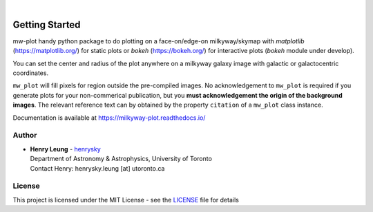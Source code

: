 .. image:: https://raw.githubusercontent.com/henrysky/milkyway_plot/master/mw-plot-logo-b.png
   :height: 132 px
   :width: 500 px

|

|pypi| |docs| |license| |ci| |coverage|

Getting Started
=================

mw-plot handy python package to do plotting on a face-on/edge-on milkyway/skymap with `matplotlib` (https://matplotlib.org/) for 
static plots or `bokeh` (https://bokeh.org/) for interactive plots (`bokeh` module under develop).

You can set the center and radius of the plot anywhere on a milkyway galaxy image with galactic or galactocentric coordinates.

``mw_plot`` will fill pixels for region outside the pre-compiled images. No acknowledgement to ``mw_plot``
is required if you generate plots for your non-commerical publication, but you **must acknowledgement the origin of
the background images**. The relevant reference text can by obtained by the property ``citation`` of a ``mw_plot`` class instance.

Documentation is available at https://milkyway-plot.readthedocs.io/

.. |docs| image:: https://readthedocs.org/projects/milkyway-plot/badge/?version=latest
   :alt: Documentation Status
   :target: https://milkyway-plot.readthedocs.io/en/latest/

.. |license| image:: https://img.shields.io/github/license/henrysky/milkyway_plot
   :alt: GitHub License
   :target: https://github.com/henrysky/milkyway_plot/blob/master/LICENSE

.. |ci| image:: https://img.shields.io/github/actions/workflow/status/henrysky/milkyway_plot/ci_tests.yml
   :alt: GitHub Actions Workflow Status
   :target: https://github.com/henrysky/astroNN/actions

.. |coverage| image:: https://codecov.io/gh/henrysky/milkyway_plot/graph/badge.svg?token=NqMxk1j3PQ
   :alt: Codecov 
   :target: https://codecov.io/gh/henrysky/milkyway_plot

.. |pypi| image:: https://img.shields.io/pypi/v/mw_plot
   :alt: PyPI - Version
   :target: https://pypi.org/project/mw-plot/

Author
---------------

-  | **Henry Leung** - henrysky_
   | Department of Astronomy & Astrophysics, University of Toronto
   | Contact Henry: henrysky.leung [at] utoronto.ca

.. _henrysky: https://github.com/henrysky

License
---------------------------------------------------------

This project is licensed under the MIT License - see the `LICENSE`_ file for details

.. _LICENSE: LICENSE
